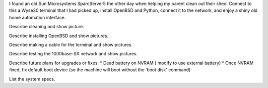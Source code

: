 .. title: SparcServer5 and Wyse30
.. slug: sparcserver5-and-wyse30
.. date: 2015-07-20 10:57:44 UTC-06:00
.. tags: Sparc, Sun, Wyse, OpenBSD, ha-sts
.. category: Anachronistic Computing
.. link: 
.. description: Setting up a SparcServer5 system and a Wyse30 Terminal with OpenBSD.
.. type: text

I found an old Sun Microsystems SparcServer5 the other day when helping my parent clean out their shed.  Connect to this
a Wyse30 terminal that I had picked up, install OpenBSD and Python, connect it to the network, and enjoy a shiny old
home automation interface.

.. TEASER_END

Describe cleaning and show picture.

Describe installing OpenBSD and show pictures.

Describe making a cable for the terminal and show pictures.

Describe testing the 1000base-SX network and show pictures.

Describe future plans for upgrades or fixes:
* Dead battery on NVRAM ( modify to use external battery)
* Once NVRAM fixed, fix default boot device (so the machine will boot without the 'boot disk' command)

List the system specs.
